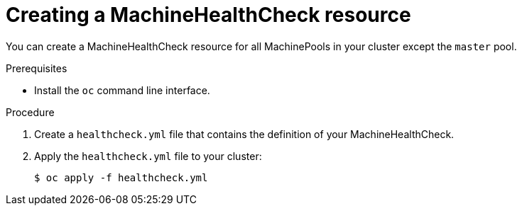 // Module included in the following assemblies:
//
// * master/deploying-machine-health-checks.adoc

[id="machine-health-checks-creating-{context}"]
= Creating a MachineHealthCheck resource

You can create a MachineHealthCheck resource for all MachinePools in your
cluster except the `master` pool.

.Prerequisites

* Install the `oc` command line interface.

.Procedure

. Create a `healthcheck.yml` file that contains the definition of your
MachineHealthCheck.

. Apply the `healthcheck.yml` file to your cluster:
+
----
$ oc apply -f healthcheck.yml
----
